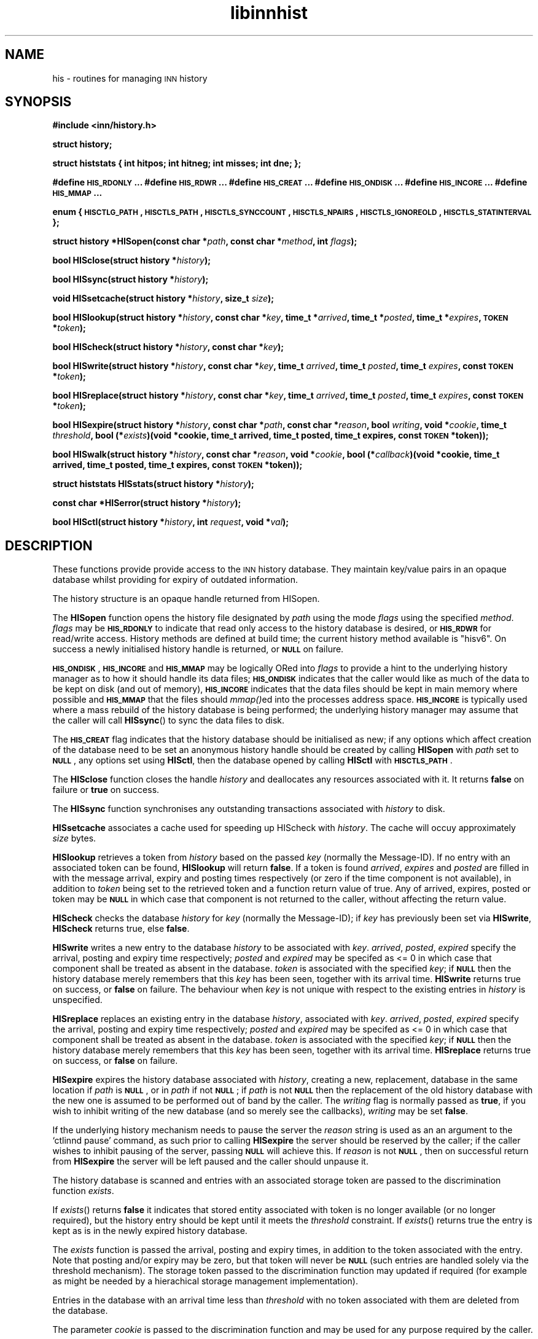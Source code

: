 .\" Automatically generated by Pod::Man version 1.15
.\" Wed Jul 25 12:54:52 2001
.\"
.\" Standard preamble:
.\" ======================================================================
.de Sh \" Subsection heading
.br
.if t .Sp
.ne 5
.PP
\fB\\$1\fR
.PP
..
.de Sp \" Vertical space (when we can't use .PP)
.if t .sp .5v
.if n .sp
..
.de Ip \" List item
.br
.ie \\n(.$>=3 .ne \\$3
.el .ne 3
.IP "\\$1" \\$2
..
.de Vb \" Begin verbatim text
.ft CW
.nf
.ne \\$1
..
.de Ve \" End verbatim text
.ft R

.fi
..
.\" Set up some character translations and predefined strings.  \*(-- will
.\" give an unbreakable dash, \*(PI will give pi, \*(L" will give a left
.\" double quote, and \*(R" will give a right double quote.  | will give a
.\" real vertical bar.  \*(C+ will give a nicer C++.  Capital omega is used
.\" to do unbreakable dashes and therefore won't be available.  \*(C` and
.\" \*(C' expand to `' in nroff, nothing in troff, for use with C<>
.tr \(*W-|\(bv\*(Tr
.ds C+ C\v'-.1v'\h'-1p'\s-2+\h'-1p'+\s0\v'.1v'\h'-1p'
.ie n \{\
.    ds -- \(*W-
.    ds PI pi
.    if (\n(.H=4u)&(1m=24u) .ds -- \(*W\h'-12u'\(*W\h'-12u'-\" diablo 10 pitch
.    if (\n(.H=4u)&(1m=20u) .ds -- \(*W\h'-12u'\(*W\h'-8u'-\"  diablo 12 pitch
.    ds L" ""
.    ds R" ""
.    ds C` ""
.    ds C' ""
'br\}
.el\{\
.    ds -- \|\(em\|
.    ds PI \(*p
.    ds L" ``
.    ds R" ''
'br\}
.\"
.\" If the F register is turned on, we'll generate index entries on stderr
.\" for titles (.TH), headers (.SH), subsections (.Sh), items (.Ip), and
.\" index entries marked with X<> in POD.  Of course, you'll have to process
.\" the output yourself in some meaningful fashion.
.if \nF \{\
.    de IX
.    tm Index:\\$1\t\\n%\t"\\$2"
..
.    nr % 0
.    rr F
.\}
.\"
.\" For nroff, turn off justification.  Always turn off hyphenation; it
.\" makes way too many mistakes in technical documents.
.hy 0
.if n .na
.\"
.\" Accent mark definitions (@(#)ms.acc 1.5 88/02/08 SMI; from UCB 4.2).
.\" Fear.  Run.  Save yourself.  No user-serviceable parts.
.bd B 3
.    \" fudge factors for nroff and troff
.if n \{\
.    ds #H 0
.    ds #V .8m
.    ds #F .3m
.    ds #[ \f1
.    ds #] \fP
.\}
.if t \{\
.    ds #H ((1u-(\\\\n(.fu%2u))*.13m)
.    ds #V .6m
.    ds #F 0
.    ds #[ \&
.    ds #] \&
.\}
.    \" simple accents for nroff and troff
.if n \{\
.    ds ' \&
.    ds ` \&
.    ds ^ \&
.    ds , \&
.    ds ~ ~
.    ds /
.\}
.if t \{\
.    ds ' \\k:\h'-(\\n(.wu*8/10-\*(#H)'\'\h"|\\n:u"
.    ds ` \\k:\h'-(\\n(.wu*8/10-\*(#H)'\`\h'|\\n:u'
.    ds ^ \\k:\h'-(\\n(.wu*10/11-\*(#H)'^\h'|\\n:u'
.    ds , \\k:\h'-(\\n(.wu*8/10)',\h'|\\n:u'
.    ds ~ \\k:\h'-(\\n(.wu-\*(#H-.1m)'~\h'|\\n:u'
.    ds / \\k:\h'-(\\n(.wu*8/10-\*(#H)'\z\(sl\h'|\\n:u'
.\}
.    \" troff and (daisy-wheel) nroff accents
.ds : \\k:\h'-(\\n(.wu*8/10-\*(#H+.1m+\*(#F)'\v'-\*(#V'\z.\h'.2m+\*(#F'.\h'|\\n:u'\v'\*(#V'
.ds 8 \h'\*(#H'\(*b\h'-\*(#H'
.ds o \\k:\h'-(\\n(.wu+\w'\(de'u-\*(#H)/2u'\v'-.3n'\*(#[\z\(de\v'.3n'\h'|\\n:u'\*(#]
.ds d- \h'\*(#H'\(pd\h'-\w'~'u'\v'-.25m'\f2\(hy\fP\v'.25m'\h'-\*(#H'
.ds D- D\\k:\h'-\w'D'u'\v'-.11m'\z\(hy\v'.11m'\h'|\\n:u'
.ds th \*(#[\v'.3m'\s+1I\s-1\v'-.3m'\h'-(\w'I'u*2/3)'\s-1o\s+1\*(#]
.ds Th \*(#[\s+2I\s-2\h'-\w'I'u*3/5'\v'-.3m'o\v'.3m'\*(#]
.ds ae a\h'-(\w'a'u*4/10)'e
.ds Ae A\h'-(\w'A'u*4/10)'E
.    \" corrections for vroff
.if v .ds ~ \\k:\h'-(\\n(.wu*9/10-\*(#H)'\s-2\u~\d\s+2\h'|\\n:u'
.if v .ds ^ \\k:\h'-(\\n(.wu*10/11-\*(#H)'\v'-.4m'^\v'.4m'\h'|\\n:u'
.    \" for low resolution devices (crt and lpr)
.if \n(.H>23 .if \n(.V>19 \
\{\
.    ds : e
.    ds 8 ss
.    ds o a
.    ds d- d\h'-1'\(ga
.    ds D- D\h'-1'\(hy
.    ds th \o'bp'
.    ds Th \o'LP'
.    ds ae ae
.    ds Ae AE
.\}
.rm #[ #] #H #V #F C
.\" ======================================================================
.\"
.IX Title "libinnhist 3"
.TH libinnhist 3 "INN 2.4.0" "2001-07-25" "InterNetNews Documentation"
.UC
.SH "NAME"
his \- routines for managing \s-1INN\s0 history
.SH "SYNOPSIS"
.IX Header "SYNOPSIS"
\&\fB#include <inn/history.h>\fR
.PP
\&\fBstruct history;\fR
.PP
\&\fBstruct histstats {\fR
\&\fB    int hitpos;\fR
\&\fB    int hitneg;\fR
\&\fB    int misses;\fR
\&\fB    int dne;\fR
\&\fB};\fR
.PP
\&\fB#define \s-1HIS_RDONLY\s0 ...\fR
\&\fB#define \s-1HIS_RDWR\s0 ...\fR
\&\fB#define \s-1HIS_CREAT\s0 ...\fR
\&\fB#define \s-1HIS_ONDISK\s0 ...\fR
\&\fB#define \s-1HIS_INCORE\s0 ...\fR
\&\fB#define \s-1HIS_MMAP\s0 ...\fR
.PP
\&\fBenum {\fR
\&\fB    \s-1HISCTLG_PATH\s0,\fR
\&\fB    \s-1HISCTLS_PATH\s0,\fR
\&\fB    \s-1HISCTLS_SYNCCOUNT\s0,\fR
\&\fB    \s-1HISCTLS_NPAIRS\s0,\fR
\&\fB    \s-1HISCTLS_IGNOREOLD\s0,\fR
\&\fB    \s-1HISCTLS_STATINTERVAL\s0\fR
\&\fB};\fR
.PP
\&\fBstruct history *HISopen(const char *\fR\fIpath\fR\fB, const char *\fR\fImethod\fR\fB, int \fR\fIflags\fR\fB);\fR
.PP
\&\fBbool HISclose(struct history *\fR\fIhistory\fR\fB);\fR
.PP
\&\fBbool HISsync(struct history *\fR\fIhistory\fR\fB);\fR
.PP
\&\fBvoid HISsetcache(struct history *\fR\fIhistory\fR\fB, size_t \fR\fIsize\fR\fB);\fR
.PP
\&\fBbool HISlookup(struct history *\fR\fIhistory\fR\fB, const char *\fR\fIkey\fR\fB, time_t *\fR\fIarrived\fR\fB, time_t *\fR\fIposted\fR\fB, time_t *\fR\fIexpires\fR\fB, \s-1TOKEN\s0 *\fR\fItoken\fR\fB);\fR
.PP
\&\fBbool HIScheck(struct history *\fR\fIhistory\fR\fB, const char *\fR\fIkey\fR\fB);\fR
.PP
\&\fBbool HISwrite(struct history *\fR\fIhistory\fR\fB, const char *\fR\fIkey\fR\fB, time_t \fR\fIarrived\fR\fB, time_t \fR\fIposted\fR\fB, time_t \fR\fIexpires\fR\fB, const \s-1TOKEN\s0 *\fR\fItoken\fR\fB);\fR
.PP
\&\fBbool HISreplace(struct history *\fR\fIhistory\fR\fB, const char *\fR\fIkey\fR\fB, time_t \fR\fIarrived\fR\fB, time_t \fR\fIposted\fR\fB, time_t \fR\fIexpires\fR\fB, const \s-1TOKEN\s0 *\fR\fItoken\fR\fB);\fR
.PP
\&\fBbool HISexpire(struct history *\fR\fIhistory\fR\fB, const char *\fR\fIpath\fR\fB, const char *\fR\fIreason\fR\fB, bool \fR\fIwriting\fR\fB, void *\fR\fIcookie\fR\fB, time_t \fR\fIthreshold\fR\fB, bool (*\fR\fIexists\fR\fB)(void *cookie, time_t arrived, time_t posted, time_t expires, const \s-1TOKEN\s0 *token));\fR
.PP
\&\fBbool HISwalk(struct history *\fR\fIhistory\fR\fB, const char *\fR\fIreason\fR\fB, void *\fR\fIcookie\fR\fB, bool (*\fR\fIcallback\fR\fB)(void *cookie, time_t arrived, time_t posted, time_t expires, const \s-1TOKEN\s0 *token));\fR
.PP
\&\fBstruct histstats HISstats(struct history *\fR\fIhistory\fR\fB);\fR
.PP
\&\fBconst char *HISerror(struct history *\fR\fIhistory\fR\fB);\fR
.PP
\&\fBbool HISctl(struct history *\fR\fIhistory\fR\fB, int \fR\fIrequest\fR\fB, void *\fR\fIval\fR\fB);\fR
.SH "DESCRIPTION"
.IX Header "DESCRIPTION"
These functions provide provide access to the \s-1INN\s0 history
database. They maintain key/value pairs in an opaque database whilst
providing for expiry of outdated information.
.PP
The history structure is an opaque handle returned from HISopen.
.PP
The \fBHISopen\fR function opens the history file designated by \fIpath\fR
using the mode \fIflags\fR using the specified \fImethod\fR. \fIflags\fR may be
\&\fB\s-1HIS_RDONLY\s0\fR to indicate that read only access to the history
database is desired, or \fB\s-1HIS_RDWR\s0\fR for read/write access. History
methods are defined at build time; the current history method
available is \*(L"hisv6\*(R". On success a newly initialised history handle is
returned, or \fB\s-1NULL\s0\fR on failure.
.PP
\&\fB\s-1HIS_ONDISK\s0\fR, \fB\s-1HIS_INCORE\s0\fR and \fB\s-1HIS_MMAP\s0\fR may be logically ORed
into \fIflags\fR to provide a hint to the underlying history manager as
to how it should handle its data files; \fB\s-1HIS_ONDISK\s0\fR indicates that
the caller would like as much of the data to be kept on disk (and out
of memory), \fB\s-1HIS_INCORE\s0\fR indicates that the data files should be kept
in main memory where possible and \fB\s-1HIS_MMAP\s0\fR that the files should
\&\fImmap()\fRed into the processes address space. \fB\s-1HIS_INCORE\s0\fR is typically
used where a mass rebuild of the history database is being performed;
the underlying history manager may assume that the caller will call
\&\fBHISsync\fR() to sync the data files to disk.
.PP
The \fB\s-1HIS_CREAT\s0\fR flag indicates that the history database should be
initialised as new; if any options which affect creation of the
database need to be set an anonymous history handle should be created
by calling \fBHISopen\fR with \fIpath\fR set to \fB\s-1NULL\s0\fR, any options set
using \fBHISctl\fR, then the database opened by calling \fBHISctl\fR with
\&\fB\s-1HISCTLS_PATH\s0\fR.
.PP
The \fBHISclose\fR function closes the handle \fIhistory\fR and deallocates
any resources associated with it. It returns \fBfalse\fR on failure or
\&\fBtrue\fR on success.
.PP
The \fBHISsync\fR function synchronises any outstanding transactions
associated with \fIhistory\fR to disk.
.PP
\&\fBHISsetcache\fR associates a cache used for speeding up HIScheck with
\&\fIhistory\fR. The cache will occuy approximately \fIsize\fR bytes.
.PP
\&\fBHISlookup\fR retrieves a token from \fIhistory\fR based on the passed
\&\fIkey\fR (normally the Message-ID). If no entry with an associated token
can be found, \fBHISlookup\fR will return \fBfalse\fR. If a token is found
\&\fIarrived\fR, \fIexpires\fR and \fIposted\fR are filled in with the message
arrival, expiry and posting times respectively (or zero if the time
component is not available), in addition to \fItoken\fR being set to the
retrieved token and a function return value of true. Any of arrived,
expires, posted or token may be \fB\s-1NULL\s0\fR in which case that component is
not returned to the caller, without affecting the return value.
.PP
\&\fBHIScheck\fR checks the database \fIhistory\fR for \fIkey\fR (normally the
Message-ID); if \fIkey\fR has previously been set via \fBHISwrite\fR,
\&\fBHIScheck\fR returns true, else \fBfalse\fR.
.PP
\&\fBHISwrite\fR writes a new entry to the database \fIhistory\fR to be
associated with \fIkey\fR. \fIarrived\fR, \fIposted\fR, \fIexpired\fR specify the
arrival, posting and expiry time respectively; \fIposted\fR and
\&\fIexpired\fR may be specifed as <= 0 in which case that component shall
be treated as absent in the database. \fItoken\fR is associated with the
specified \fIkey\fR; if \fB\s-1NULL\s0\fR then the history database merely remembers
that this \fIkey\fR has been seen, together with its arrival
time. \fBHISwrite\fR returns true on success, or \fBfalse\fR on failure. The
behaviour when \fIkey\fR is not unique with respect to the existing
entries in \fIhistory\fR is unspecified.
.PP
\&\fBHISreplace\fR replaces an existing entry in the database \fIhistory\fR,
associated with \fIkey\fR. \fIarrived\fR, \fIposted\fR, \fIexpired\fR specify the
arrival, posting and expiry time respectively; \fIposted\fR and
\&\fIexpired\fR may be specifed as <= 0 in which case that component shall
be treated as absent in the database. \fItoken\fR is associated with the
specified \fIkey\fR; if \fB\s-1NULL\s0\fR then the history database merely
remembers that this \fIkey\fR has been seen, together with its arrival
time. \fBHISreplace\fR returns true on success, or \fBfalse\fR on failure.
.PP
\&\fBHISexpire\fR expires the history database associated with \fIhistory\fR,
creating a new, replacement, database in the same location if \fIpath\fR
is \fB\s-1NULL\s0\fR, or in \fIpath\fR if not \fB\s-1NULL\s0\fR; if \fIpath\fR is not \fB\s-1NULL\s0\fR
then the replacement of the old history database with the new one is
assumed to be performed out of band by the caller. The \fIwriting\fR flag
is normally passed as \fBtrue\fR, if you wish to inhibit writing of the
new database (and so merely see the callbacks), \fIwriting\fR may be set
\&\fBfalse\fR.
.PP
If the underlying history mechanism needs to pause the server the
\&\fIreason\fR string is used as an an argument to the `ctlinnd pause'
command, as such prior to calling \fBHISexpire\fR the server should be
reserved by the caller; if the caller wishes to inhibit pausing of the
server, passing \fB\s-1NULL\s0\fR will achieve this. If \fIreason\fR is not
\&\fB\s-1NULL\s0\fR, then on successful return from \fBHISexpire\fR the server will
be left paused and the caller should unpause it.
.PP
The history database is scanned and entries with an associated storage
token are passed to the discrimination function \fIexists\fR.
.PP
If \fIexists\fR() returns \fBfalse\fR it indicates that stored entity
associated with token is no longer available (or no longer required),
but the history entry should be kept until it meets the \fIthreshold\fR
constraint. If \fIexists\fR() returns true the entry is kept as is in the
newly expired history database.
.PP
The \fIexists\fR function is passed the arrival, posting and expiry
times, in addition to the token associated with the entry. Note that
posting and/or expiry may be zero, but that token will never be
\&\fB\s-1NULL\s0\fR (such entries are handled solely via the threshold
mechanism). The storage token passed to the discrimination function
may updated if required (for example as might be needed by a
hierachical storage management implementation).
.PP
Entries in the database with an arrival time less than \fIthreshold\fR
with no token associated with them are deleted from the database.
.PP
The parameter \fIcookie\fR is passed to the discrimination function and
may be used for any purpose required by the caller.
.PP
If the discrimination function attempts to access the underlying
database (for read or write) during the callback the behaviour is
unspecified.
.PP
\&\fBHISwalk\fR provides an iteration function for the specified \fIhistory\fR
database. For every entry in the history database \fIcallback\fR is
invoked passing the \fIcookie\fR, arrival, posting and expiry times, in
addition to the token associated with the entry. If the \fIcallback\fR()
returns \fBfalse\fR the iteration is aborted and \fBHISwalk\fR returns
\&\fBfalse\fR to the caller.
.PP
To process the entire database in the presence of a running server,
\&\fIreason\fR may be passed; if this argument is not \fB\s-1NULL\s0\fR it is used as
an an argument to the `ctlinnd (reserve|pause|go)' commands. If
\&\fIreason\fR is not passed and the server is running the behaviour of
\&\fBHISwalk\fR is undefined.
.PP
If the callback function attempts to access the underlying database
during the callback the behaviour is unspecified.
.PP
\&\fBHISstats\fR returns statistics on the history cache mechanism; given a
handle \fIhistory\fR a struct histstats is returned detailing:
.if n .Ip "\f(CW""""hitpos""""\fR" 4
.el .Ip "\f(CWhitpos\fR" 4
.IX Item "hitpos"
The number of times an item was found directly in the cache and known
to exist in the underlying history manager.
.if n .Ip "\f(CW""""hitneg""""\fR" 4
.el .Ip "\f(CWhitneg\fR" 4
.IX Item "hitneg"
The number of times an item was found directly in the cache and known
not to exist in the underlying history manager.
.if n .Ip "\f(CW""""misses""""\fR" 4
.el .Ip "\f(CWmisses\fR" 4
.IX Item "misses"
The number of times an item was not found directly in the cache, but
on retrieval from the underlying history manager was found to exist.
.if n .Ip "\f(CW""""dne""""\fR" 4
.el .Ip "\f(CWdne\fR" 4
.IX Item "dne"
The number of times an item was not found directly in the cache, but
on retrieval from the underlying history manager was found not to exist.
.PP
Note that the history cache is only checked by \fBHIScheck\fR and only
affected by \fBHIScheck\fR, \fBHISwrite\fR, \fBHISremember\fR and
\&\fBHISreplace\fR. Following a call to \fBHISstats\fR the history statistics
associated with \fIhistory\fR are cleared.
.PP
\&\fBHISerror\fR returns a string describing the most recent error
associated with \fIhistory\fR; the format and content of these strings is
history manager dependent. Note that on setting an error the history
\&\s-1API\s0 will call libinn's \fBwarn\fR function.
.PP
\&\fBHISctl\fR provides a control interface to the underlying history
manager. The \fIrequest\fR argument determines the type of the request
and the meaning of the \fIval\fR argument. The values for \fIrequest\fR are:
.if n .Ip "\f(CW""""HISCTLG_PATH""""\fR (const char **)" 4
.el .Ip "\f(CWHISCTLG_PATH\fR (const char **)" 4
.IX Item "HISCTLG_PATH (const char **)"
Get the base file path which the history handle represents. \fIval\fR
should be a pointer to a value of type \fBconst char *\fR.
.if n .Ip "\f(CW""""HISCTLS_PATH""""\fR (const char *)" 4
.el .Ip "\f(CWHISCTLS_PATH\fR (const char *)" 4
.IX Item "HISCTLS_PATH (const char *)"
Set the base file path which this history handle should use; typically
this is used after an anonymous handle has been created using
\&\fBHISopen(\s-1NULL\s0, ...)\fR. \fIval\fR should be a value of type \fBconst char
*\fR.
.if n .Ip "\f(CW""""HISCTLS_SYNCCOUNT""""\fR (size_t *)" 4
.el .Ip "\f(CWHISCTLS_SYNCCOUNT\fR (size_t *)" 4
.IX Item "HISCTLS_SYNCCOUNT (size_t *)"
Set an upper bound on how many history operations may be pending in
core before being synced to permanent storage; \fB0\fR indicates
unlimited. \fIval\fR should be a pointer to a value of type \fBsize_t\fR.
.if n .Ip "\f(CW""""HISCTLS_NPAIRS""""\fR (size_t *)" 4
.el .Ip "\f(CWHISCTLS_NPAIRS\fR (size_t *)" 4
.IX Item "HISCTLS_NPAIRS (size_t *)"
Set a hint to the to the underlying history manager as to how many
entries there are expected to be in the history database; \fB0\fR
indicates that an automatic or default sizing should be made. \fIval\fR
should be a pointer to a value of type \fBsize_t\fR.
.if n .Ip "\f(CW""""HISCTLS_IGNOREOLD""""\fR (bool *)" 4
.el .Ip "\f(CWHISCTLS_IGNOREOLD\fR (bool *)" 4
.IX Item "HISCTLS_IGNOREOLD (bool *)"
Instruct the underlying history manager to ignore existing database
when creating new ones; typically this option may be set to \fBtrue\fR if
the administrator believes that the existing history database is
corrupt and that ignoring it may help. \fIval\fR should be a pointer to a
value of type \fBbool\fR.
.if n .Ip "\f(CW""""HISCTLS_STATINTERVAL""""\fR (time_t *)" 4
.el .Ip "\f(CWHISCTLS_STATINTERVAL\fR (time_t *)" 4
.IX Item "HISCTLS_STATINTERVAL (time_t *)"
For the history v6 and tagged hash managers, set the interval, in
seconds, between \fIstat\fR\|(2)s of the history files checking for replaced
files (as happens during expire); this option is typically used by
\&\fInnrpd\fR\|(8) like applications. \fIval\fR should be a pointer to a value of
type \fBtime_t\fR.
.SH "HISTORY"
.IX Header "HISTORY"
Written by Alex Kiernan <alexk@demon.net> for InterNetNews 2.4.0.
.Sp
$Id$
